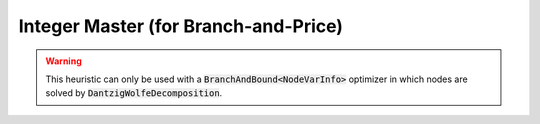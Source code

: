 .. _api_Heuristics_IntegerMaster:

Integer Master (for Branch-and-Price)
=====================================

.. warning::

    This heuristic can only be used with a :code:`BranchAndBound<NodeVarInfo>` optimizer in which nodes are solved by
    :code:`DantzigWolfeDecomposition`.

.. doxygenclass:: idol::Heuristics::IntegerMaster
